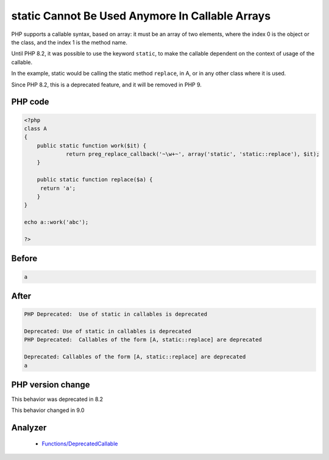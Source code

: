 .. _`static-cannot-be-used-anymore-in-callable-arrays`:

static Cannot Be Used Anymore In Callable Arrays
================================================
.. meta::
	:description:
		static Cannot Be Used Anymore In Callable Arrays: PHP supports a callable syntax, based on array: it must be an array of two elements, where the index 0 is the object or the class, and the index 1 is the method name.
	:twitter:card: summary_large_image
	:twitter:site: @exakat
	:twitter:title: static Cannot Be Used Anymore In Callable Arrays
	:twitter:description: static Cannot Be Used Anymore In Callable Arrays: PHP supports a callable syntax, based on array: it must be an array of two elements, where the index 0 is the object or the class, and the index 1 is the method name
	:twitter:creator: @exakat
	:twitter:image:src: https://php-changed-behaviors.readthedocs.io/en/latest/_static/logo.png
	:og:image: https://php-changed-behaviors.readthedocs.io/en/latest/_static/logo.png
	:og:title: static Cannot Be Used Anymore In Callable Arrays
	:og:type: article
	:og:description: PHP supports a callable syntax, based on array: it must be an array of two elements, where the index 0 is the object or the class, and the index 1 is the method name
	:og:url: https://php-tips.readthedocs.io/en/latest/tips/staticInCallable.html
	:og:locale: en

PHP supports a callable syntax, based on array: it must be an array of two elements, where the index 0 is the object or the class, and the index 1 is the method name.



Until PHP 8.2, it was possible to use the keyword ``static``, to make the callable dependent on the context of usage of the callable. 



In the example, static would be calling the static method ``replace``, in A, or in any other class where it is used. 



Since PHP 8.2, this is a deprecated feature, and it will be removed in PHP 9.

PHP code
________
.. code-block:: php

   <?php
   class A
   {
       public static function work($it) {
   		return preg_replace_callback('~\w+~', array('static', 'static::replace'), $it);
       }
       
       public static function replace($a) {
       	return 'a';
       }
   }
   
   echo a::work('abc');
   
   ?>

Before
______
.. code-block:: output

   a

After
______
.. code-block:: output

   PHP Deprecated:  Use of static in callables is deprecated
   
   Deprecated: Use of static in callables is deprecated
   PHP Deprecated:  Callables of the form [A, static::replace] are deprecated
   
   Deprecated: Callables of the form [A, static::replace] are deprecated
   a


PHP version change
__________________
This behavior was deprecated in 8.2

This behavior changed in 9.0


Analyzer
_________

  + `Functions/DeprecatedCallable <https://exakat.readthedocs.io/en/latest/Reference/Rules/Functions/DeprecatedCallable.html>`_



